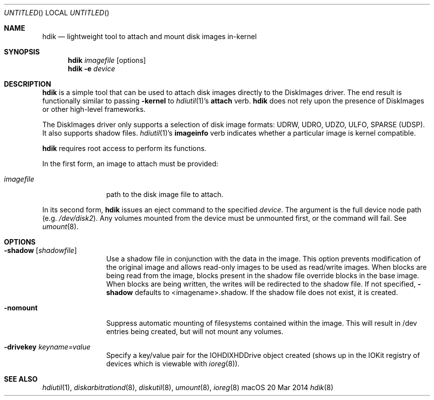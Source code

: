 .Dd 20 Mar 2014
.Os "macOS"
.Dt hdik 8
.Sh NAME
.Nm hdik
.Nd lightweight tool to attach and mount disk images in-kernel
.Sh SYNOPSIS
.Nm hdik
.Ar imagefile
.Op options
.Nm
.Fl e
.Ar device
.Sh DESCRIPTION
.Nm
is a simple tool that can be used to attach disk images directly to the
DiskImages driver.  The end result is functionally similar to passing
.Fl kernel
to 
.Xr hdiutil 1 Ns 's
.Sy attach
verb.
.Nm
does not rely upon the presence of DiskImages or other high-level frameworks.
.Pp
The DiskImages driver only supports a selection of disk image formats:
UDRW, UDRO, UDZO, ULFO, SPARSE (UDSP).  It also supports shadow files.
.Xr hdiutil 1 Ns 's
.Sy imageinfo
verb indicates whether a particular image is kernel compatible.
.Pp
.Nm
requires root access to perform its functions.
.Pp
In the first form, an image to attach must be provided:
.Bl -tag -width "123456789A"
.It Ar imagefile
path to the disk image file to attach.
.El
.Pp
In its second form, 
.Nm
issues an eject command to the specified
.Ar device .
The argument is the full device node path (e.g.
.Pa /dev/disk2 Ns ).
Any volumes mounted from the device must be unmounted first, or the command
will fail.  See
.Xr umount 8 .
.Sh OPTIONS
.Bl -tag -width "123456789A"
.It Fl shadow Op Ar shadowfile 
Use a shadow file in conjunction with the data in the image.  This option
prevents modification of the original image and allows read-only images
to be used as read/write images.  When blocks are being read from the
image, blocks present in the shadow file override blocks in the base image.
When blocks are being written, the writes will be redirected to the shadow
file.  If not specified, 
.Fl shadow 
defaults to <imagename>.shadow.  If the
shadow file does not exist, it is created.
.It Fl nomount
Suppress automatic mounting of filesystems contained within the image.  This
will result in /dev entries being created, but will not mount any volumes.
.It Fl drivekey Ar keyname=value
Specify a key/value pair for the IOHDIXHDDrive object created (shows up
in the IOKit registry of devices which is viewable with 
.Xr ioreg 8) .
.El
.Sh SEE ALSO
.Ns Xr hdiutil 1 ,
.Ns Xr diskarbitrationd 8 ,
.Ns Xr diskutil 8 ,
.Ns Xr umount 8 ,
.Ns Xr ioreg 8
